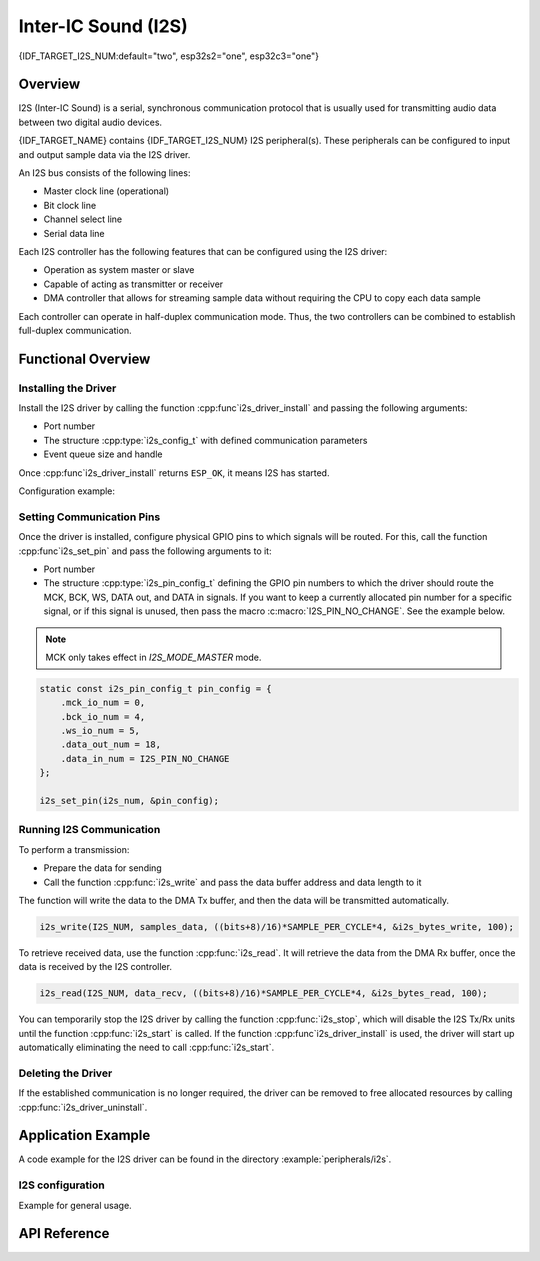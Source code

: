 Inter-IC Sound (I2S)
====================

{IDF_TARGET_I2S_NUM:default="two", esp32s2="one", esp32c3="one"}

Overview
--------

I2S (Inter-IC Sound) is a serial, synchronous communication protocol that is usually used for transmitting audio data between two digital audio devices.

{IDF_TARGET_NAME} contains {IDF_TARGET_I2S_NUM} I2S peripheral(s). These peripherals can be configured to input and output sample data via the I2S driver.

An I2S bus consists of the following lines:

- Master clock line (operational)
- Bit clock line
- Channel select line
- Serial data line

Each I2S controller has the following features that can be configured using the I2S driver:

- Operation as system master or slave
- Capable of acting as transmitter or receiver
- DMA controller that allows for streaming sample data without requiring the CPU to copy each data sample

Each controller can operate in half-duplex communication mode. Thus, the two controllers can be combined to establish full-duplex communication.

.. only:: esp32

    I2S0 output can be routed directly to the digital-to-analog converter's (DAC) output channels (GPIO 25 & GPIO 26) to produce direct analog output without involving any external I2S codecs. I2S0 can also be used for transmitting PDM (Pulse-density modulation) signals.

.. only:: esp32 or esp32s2

    The I2S peripherals also support LCD mode for communicating data over a parallel bus, as used by some LCD displays and camera modules. LCD mode has the following operational modes:

    - LCD master transmitting mode
    - Camera slave receiving mode
    - ADC/DAC mode

    For more information, see *{IDF_TARGET_NAME} Technical Reference Manual* > *I2S Controller (I2S)* > LCD Mode [`PDF <{IDF_TARGET_TRM_EN_URL}#camlcdctrl>`__].

.. only:: SOC_I2S_SUPPORTS_APLL

    .. note::

        For high accuracy clock applications, use the APLL_CLK clock source, which has the frequency range of 16 ~ 128 MHz. You can enable the APLL_CLK clock source by setting :cpp:member:`i2s_config_t::use_apll` to ``TRUE``.

        If :cpp:member:`i2s_config_t::use_apll` = ``TRUE`` and :cpp:member:`i2s_config_t::fixed_mclk` > ``0``, then the master clock output frequency for I2S will be equal to the value of :cpp:member:`i2s_config_t::fixed_mclk`, which means that the mclk frequency is provided by the user, instead of being calculated by the driver.

        The clock rate of the word select line, which is called audio left-right clock rate (LRCK) here, is always the divisor of the master clock output frequency and for which the following is always true: 0 < MCLK/LRCK/channels/bits_per_sample < 64.


Functional Overview
-------------------


Installing the Driver
^^^^^^^^^^^^^^^^^^^^^

Install the I2S driver by calling the function :cpp:func`i2s_driver_install` and passing the following arguments:

- Port number
- The structure :cpp:type:`i2s_config_t` with defined communication parameters
- Event queue size and handle

Once :cpp:func`i2s_driver_install` returns ``ESP_OK``, it means I2S has started.

Configuration example:

.. only:: not SOC_I2S_SUPPORTS_TDM

    .. code-block:: c

        static const int i2s_num = 0; // i2s port number

        i2s_config_t i2s_config = {
            .mode = I2S_MODE_MASTER | I2S_MODE_TX,
            .sample_rate = 44100,
            .bits_per_sample = I2S_BITS_PER_SAMPLE_16BIT,
            .channel_format = I2S_CHANNEL_FMT_RIGHT_LEFT,
            .communication_format = I2S_COMM_FORMAT_STAND_I2S
            .tx_desc_auto_clear = false,
            .dma_desc_num = 8,
            .dma_frame_num = 64,
            .use_apll = false,
            .intr_alloc_flags = ESP_INTR_FLAG_LEVEL1  // Interrupt level 1, default 0
        };

        i2s_driver_install(I2S_NUM, &i2s_config, 0, NULL);

.. only:: SOC_I2S_SUPPORTS_TDM

    .. code-block:: c

        static const int i2s_num = 0; // i2s port number

        i2s_config_t i2s_config = {
            .mode = I2S_MODE_MASTER | I2S_MODE_TX,
            .sample_rate = 44100,
            .bits_per_sample = I2S_BITS_PER_SAMPLE_16BIT,
            .channel_format = I2S_CHANNEL_FMT_RIGHT_LEFT,
            .communication_format = I2S_COMM_FORMAT_STAND_I2S,
            .tx_desc_auto_clear = false,
            .dma_desc_num = 8,
            .dma_frame_num = 64,
            .bits_per_chan = I2S_BITS_PER_SAMPLE_16BIT
        };

        i2s_driver_install(I2S_NUM, &i2s_config, 0, NULL);

Setting Communication Pins
^^^^^^^^^^^^^^^^^^^^^^^^^^

Once the driver is installed, configure physical GPIO pins to which signals will be routed. For this, call the function :cpp:func`i2s_set_pin` and pass the following arguments to it:

- Port number
- The structure :cpp:type:`i2s_pin_config_t` defining the GPIO pin numbers to which the driver should route the MCK, BCK, WS, DATA out, and DATA in signals. If you want to keep a currently allocated pin number for a specific signal, or if this signal is unused, then pass the macro :c:macro:`I2S_PIN_NO_CHANGE`. See the example below.

.. note::

    MCK only takes effect in `I2S_MODE_MASTER` mode.

.. code-block:: c

    static const i2s_pin_config_t pin_config = {
        .mck_io_num = 0,
        .bck_io_num = 4,
        .ws_io_num = 5,
        .data_out_num = 18,
        .data_in_num = I2S_PIN_NO_CHANGE
    };

    i2s_set_pin(i2s_num, &pin_config);

Running I2S Communication
^^^^^^^^^^^^^^^^^^^^^^^^^

To perform a transmission:

- Prepare the data for sending
- Call the function :cpp:func:`i2s_write` and pass the data buffer address and data length to it

The function will write the data to the DMA Tx buffer, and then the data will be transmitted automatically.

.. code-block:: c

    i2s_write(I2S_NUM, samples_data, ((bits+8)/16)*SAMPLE_PER_CYCLE*4, &i2s_bytes_write, 100);

To retrieve received data, use the function :cpp:func:`i2s_read`. It will retrieve the data from the DMA Rx buffer, once the data is received by the I2S controller.

.. code-block:: c

    i2s_read(I2S_NUM, data_recv, ((bits+8)/16)*SAMPLE_PER_CYCLE*4, &i2s_bytes_read, 100);

You can temporarily stop the I2S driver by calling the function :cpp:func:`i2s_stop`, which will disable the I2S Tx/Rx units until the function :cpp:func:`i2s_start` is called. If the function :cpp:func`i2s_driver_install` is used, the driver will start up automatically eliminating the need to call :cpp:func:`i2s_start`.


Deleting the Driver
^^^^^^^^^^^^^^^^^^^

If the established communication is no longer required, the driver can be removed to free allocated resources by calling :cpp:func:`i2s_driver_uninstall`.


Application Example
-------------------

A code example for the I2S driver can be found in the directory :example:`peripherals/i2s`.

.. only:: SOC_I2S_SUPPORTS_ADC or SOC_I2S_SUPPORTS_DAC

    In addition, there are two short configuration examples for the I2S driver.

.. only:: not SOC_I2S_SUPPORTS_ADC or SOC_I2S_SUPPORTS_DAC

    In addition, there is a short configuration examples for the I2S driver.

I2S configuration
^^^^^^^^^^^^^^^^^

Example for general usage.

.. only:: not SOC_I2S_SUPPORTS_TDM

    .. code-block:: c

        #include "driver/i2s.h"

        static const int i2s_num = 0; // i2s port number

        i2s_config_t i2s_config = {
            .mode = I2S_MODE_MASTER | I2S_MODE_TX,
            .sample_rate = 44100,
            .bits_per_sample = I2S_BITS_PER_SAMPLE_16BIT,
            .channel_format = I2S_CHANNEL_FMT_RIGHT_LEFT,
            .communication_format = I2S_COMM_FORMAT_STAND_I2S
            .tx_desc_auto_clear = false,
            .dma_desc_num = 8,
            .dma_frame_num = 64,
            .use_apll = false,
            .intr_alloc_flags = ESP_INTR_FLAG_LEVEL1  // Interrupt level 1, default 0
        };

        static const i2s_pin_config_t pin_config = {
            .bck_io_num = 4,
            .ws_io_num = 5,
            .data_out_num = 18,
            .data_in_num = I2S_PIN_NO_CHANGE
        };

        i2s_driver_install(i2s_num, &i2s_config, 0, NULL);   //install and start i2s driver
        i2s_set_pin(i2s_num, &pin_config);

        ...
        /* You can reset parameters by calling 'i2s_set_clk'
         *
         * The low 16 bits are the valid data bits in one chan and the high 16 bits are
         * the total bits in one chan. If high 16 bits is smaller than low 16 bits, it will
         * be set to a same value as low 16 bits.
         */
        uint32_t bits_cfg = (I2S_BITS_PER_CHAN_32BIT << 16) | I2S_BITS_PER_SAMPLE_16BIT;
        i2s_set_clk(i2s_num, 22050, bits_cfg, I2S_CHANNEL_STEREO);
        ...

        i2s_driver_uninstall(i2s_num); //stop & destroy i2s driver

.. only:: SOC_I2S_SUPPORTS_TDM

    .. code-block:: c

        #include "driver/i2s.h"

        static const int i2s_num = 0; // i2s port number

        i2s_config_t i2s_config = {
            .mode = I2S_MODE_MASTER | I2S_MODE_TX,
            .sample_rate = 44100,
            .bits_per_sample = I2S_BITS_PER_SAMPLE_16BIT,
            .channel_format = I2S_CHANNEL_FMT_RIGHT_LEFT,
            .communication_format = I2S_COMM_FORMAT_STAND_I2S
            .tx_desc_auto_clear = false,
            .dma_desc_num = 8,
            .dma_frame_num = 64
        };

        static const i2s_pin_config_t pin_config = {
            .bck_io_num = 4,
            .ws_io_num = 5,
            .data_out_num = 18,
            .data_in_num = I2S_PIN_NO_CHANGE
        };

        i2s_driver_install(i2s_num, &i2s_config, 0, NULL);   //install and start i2s driver
        i2s_set_pin(i2s_num, &pin_config);

        ...
        /* You can reset parameters by calling 'i2s_set_clk'
         *
         * The low 16 bits are the valid data bits in one chan and the high 16 bits are
         * the total bits in one chan. If high 16 bits is smaller than low 16 bits, it will
         * be set to a same value as low 16 bits.
         */
        uint32_t bits_cfg = (I2S_BITS_PER_CHAN_32BIT << 16) | I2S_BITS_PER_SAMPLE_16BIT;
        i2s_set_clk(i2s_num, 22050, bits_cfg, I2S_CHANNEL_STEREO);
        ...

        i2s_driver_uninstall(i2s_num); //stop & destroy i2s driver

    I2S on {IDF_TARGET_NAME} support TDM mode, up to 16 channels are available in TDM mode. If you want to use TDM mode, set field ``channel_format`` of :cpp:type:`i2s_config_t` to ``I2S_CHANNEL_FMT_MULTIPLE``. Then enable the channels by setting ``chan_mask`` using masks in :cpp:type:`i2s_channel_t`, the number of active channels and total channels will be calculate automatically. Also you can set a particular total channel number for it, but it shouldn't be smaller than the largest channel you use.

    If active channels are discrete, the inactive channels within total channels will be filled by a constant automatically. But if ``skip_msk`` is enabled, these inactive channels will be skiped.

    .. code-block:: c

        #include "driver/i2s.h"

        static const int i2s_num = 0; // i2s port number

        i2s_config_t i2s_config = {
            .mode = I2S_MODE_MASTER | I2S_MODE_TX,
            .sample_rate = 44100,
            .bits_per_sample = I2S_BITS_PER_SAMPLE_16BIT,
            .channel_format = I2S_CHANNEL_FMT_MULTIPLE,
            .communication_format = I2S_COMM_FORMAT_STAND_I2S
            .tx_desc_auto_clear = false,
            .dma_desc_num = 8,
            .dma_frame_num = 64,
            .chan_mask = I2S_TDM_ACTIVE_CH0 | I2S_TDM_ACTIVE_CH2
        };

        static const i2s_pin_config_t pin_config = {
            .bck_io_num = 4,
            .ws_io_num = 5,
            .data_out_num = 18,
            .data_in_num = I2S_PIN_NO_CHANGE
        };

        i2s_driver_install(i2s_num, &i2s_config, 0, NULL);   //install and start i2s driver
        i2s_set_pin(i2s_num, &pin_config);

        ...
        /* You can reset parameters by calling 'i2s_set_clk'
         *
         * The low 16 bits are the valid data bits in one chan and the high 16 bits are
         * the total bits in one chan. If high 16 bits is smaller than low 16 bits, it will
         * be set to a same value as low 16 bits.
         */
        uint32_t bits_cfg = (I2S_BITS_PER_CHAN_32BIT << 16) | I2S_BITS_PER_SAMPLE_16BIT;
        i2s_set_clk(i2s_port_t i2s_num, 22050, bits_cfg, I2S_TDM_ACTIVE_CH0 | I2S_TDM_ACTIVE_CH1); // set clock
        ...

        i2s_driver_uninstall(i2s_num); //stop & destroy i2s driver

.. only:: SOC_I2S_SUPPORTS_ADC or SOC_I2S_SUPPORTS_DAC

    Configuring I2S to use internal DAC for analog output
    ^^^^^^^^^^^^^^^^^^^^^^^^^^^^^^^^^^^^^^^^^^^^^^^^^^^^^

    .. code-block:: c

        #include "driver/i2s.h"
        #include "freertos/queue.h"

        static const int i2s_num = 0; // i2s port number

        static const i2s_config_t i2s_config = {
            .mode = I2S_MODE_MASTER | I2S_MODE_TX | I2S_MODE_DAC_BUILT_IN,
            .sample_rate = 44100,
            .bits_per_sample = 16, /* the DAC module will only take the 8bits from MSB */
            .channel_format = I2S_CHANNEL_FMT_RIGHT_LEFT,
            .intr_alloc_flags = 0, // default interrupt priority
            .dma_desc_num = 8,
            .dma_frame_num = 64,
            .use_apll = false
        };

        ...

            i2s_driver_install(i2s_num, &i2s_config, 0, NULL);   //install and start i2s driver

            i2s_set_pin(i2s_num, NULL); //for internal DAC, this will enable both of the internal channels

            //You can call i2s_set_dac_mode to set built-in DAC output mode.
            //i2s_set_dac_mode(I2S_DAC_CHANNEL_BOTH_EN);

            i2s_set_sample_rates(i2s_num, 22050); //set sample rates

            i2s_driver_uninstall(i2s_num); //stop & destroy i2s driver


API Reference
-------------

.. include-build-file:: inc/i2s.inc
.. include-build-file:: inc/i2s_types.inc

